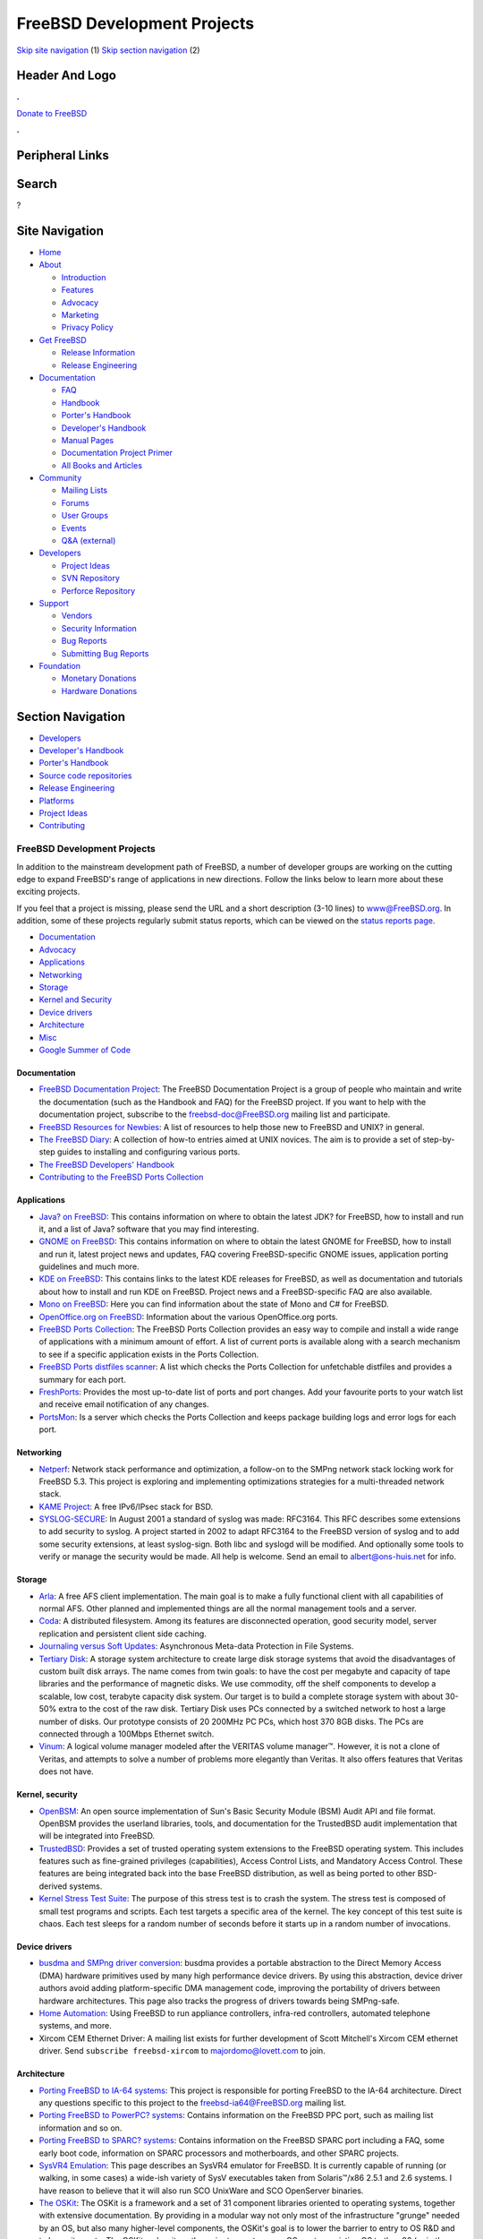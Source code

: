 ============================
FreeBSD Development Projects
============================

.. raw:: html

   <div id="containerwrap">

.. raw:: html

   <div id="container">

`Skip site navigation <#content>`__ (1) `Skip section
navigation <#contentwrap>`__ (2)

.. raw:: html

   <div id="headercontainer">

.. raw:: html

   <div id="header">

Header And Logo
---------------

.. raw:: html

   <div id="headerlogoleft">

|FreeBSD|

.. raw:: html

   </div>

.. raw:: html

   <div id="headerlogoright">

.. raw:: html

   <div class="frontdonateroundbox">

.. raw:: html

   <div class="frontdonatetop">

.. raw:: html

   <div>

**.**

.. raw:: html

   </div>

.. raw:: html

   </div>

.. raw:: html

   <div class="frontdonatecontent">

`Donate to FreeBSD <https://www.FreeBSDFoundation.org/donate/>`__

.. raw:: html

   </div>

.. raw:: html

   <div class="frontdonatebot">

.. raw:: html

   <div>

**.**

.. raw:: html

   </div>

.. raw:: html

   </div>

.. raw:: html

   </div>

Peripheral Links
----------------

.. raw:: html

   <div id="searchnav">

.. raw:: html

   </div>

.. raw:: html

   <div id="search">

Search
------

?

.. raw:: html

   </div>

.. raw:: html

   </div>

.. raw:: html

   </div>

Site Navigation
---------------

.. raw:: html

   <div id="menu">

-  `Home <../>`__

-  `About <../about.html>`__

   -  `Introduction <../projects/newbies.html>`__
   -  `Features <../features.html>`__
   -  `Advocacy <../advocacy/>`__
   -  `Marketing <../marketing/>`__
   -  `Privacy Policy <../privacy.html>`__

-  `Get FreeBSD <../where.html>`__

   -  `Release Information <../releases/>`__
   -  `Release Engineering <../releng/>`__

-  `Documentation <../docs.html>`__

   -  `FAQ <../doc/en_US.ISO8859-1/books/faq/>`__
   -  `Handbook <../doc/en_US.ISO8859-1/books/handbook/>`__
   -  `Porter's
      Handbook <../doc/en_US.ISO8859-1/books/porters-handbook>`__
   -  `Developer's
      Handbook <../doc/en_US.ISO8859-1/books/developers-handbook>`__
   -  `Manual Pages <//www.FreeBSD.org/cgi/man.cgi>`__
   -  `Documentation Project
      Primer <../doc/en_US.ISO8859-1/books/fdp-primer>`__
   -  `All Books and Articles <../docs/books.html>`__

-  `Community <../community.html>`__

   -  `Mailing Lists <../community/mailinglists.html>`__
   -  `Forums <https://forums.FreeBSD.org>`__
   -  `User Groups <../usergroups.html>`__
   -  `Events <../events/events.html>`__
   -  `Q&A
      (external) <http://serverfault.com/questions/tagged/freebsd>`__

-  `Developers <../projects/index.html>`__

   -  `Project Ideas <https://wiki.FreeBSD.org/IdeasPage>`__
   -  `SVN Repository <https://svnweb.FreeBSD.org>`__
   -  `Perforce Repository <http://p4web.FreeBSD.org>`__

-  `Support <../support.html>`__

   -  `Vendors <../commercial/commercial.html>`__
   -  `Security Information <../security/>`__
   -  `Bug Reports <https://bugs.FreeBSD.org/search/>`__
   -  `Submitting Bug Reports <https://www.FreeBSD.org/support.html>`__

-  `Foundation <https://www.freebsdfoundation.org/>`__

   -  `Monetary Donations <https://www.freebsdfoundation.org/donate/>`__
   -  `Hardware Donations <../donations/>`__

.. raw:: html

   </div>

.. raw:: html

   </div>

.. raw:: html

   <div id="content">

.. raw:: html

   <div id="sidewrap">

.. raw:: html

   <div id="sidenav">

Section Navigation
------------------

-  `Developers <../projects/index.html>`__
-  `Developer's
   Handbook <../doc/en_US.ISO8859-1/books/developers-handbook>`__
-  `Porter's Handbook <../doc/en_US.ISO8859-1/books/porters-handbook>`__
-  `Source code repositories <../developers/cvs.html>`__
-  `Release Engineering <../releng/index.html>`__
-  `Platforms <../platforms/>`__
-  `Project Ideas <https://wiki.FreeBSD.org/IdeasPage>`__
-  `Contributing <../doc/en_US.ISO8859-1/articles/contributing/index.html>`__

.. raw:: html

   </div>

.. raw:: html

   </div>

.. raw:: html

   <div id="contentwrap">

FreeBSD Development Projects
============================

In addition to the mainstream development path of FreeBSD, a number of
developer groups are working on the cutting edge to expand FreeBSD's
range of applications in new directions. Follow the links below to learn
more about these exciting projects.

If you feel that a project is missing, please send the URL and a short
description (3-10 lines) to `www@FreeBSD.org <../mailto.html>`__.
In addition, some of these projects regularly submit status reports,
which can be viewed on the `status reports
page <../news/status/status.html>`__.

-  `Documentation <#documentation>`__
-  `Advocacy <../advocacy/index.html>`__
-  `Applications <#applications>`__
-  `Networking <#networking>`__
-  `Storage <#storage>`__
-  `Kernel and Security <#kernelandsecurity>`__
-  `Device drivers <#devicedrivers>`__
-  `Architecture <#architecture>`__
-  `Misc <#misc>`__
-  `Google Summer of Code <summerofcode.html>`__

Documentation
~~~~~~~~~~~~~

-  `FreeBSD Documentation Project <../docproj/docproj.html>`__: The
   FreeBSD Documentation Project is a group of people who maintain and
   write the documentation (such as the Handbook and FAQ) for the
   FreeBSD project. If you want to help with the documentation project,
   subscribe to the freebsd-doc@FreeBSD.org mailing list and
   participate.
-  `FreeBSD Resources for Newbies <newbies.html>`__: A list of resources
   to help those new to FreeBSD and UNIX? in general.
-  `The FreeBSD Diary <http://www.freebsddiary.org/>`__: A collection of
   how-to entries aimed at UNIX novices. The aim is to provide a set of
   step-by-step guides to installing and configuring various ports.
-  `The FreeBSD Developers'
   Handbook <../doc/en_US.ISO8859-1/books/developers-handbook/index.html>`__
-  `Contributing to the FreeBSD Ports
   Collection <../doc/en_US.ISO8859-1/articles/contributing-ports/index.html>`__

Applications
~~~~~~~~~~~~

-  `Java? on FreeBSD <../java/index.html>`__: This contains information
   on where to obtain the latest JDK? for FreeBSD, how to install and
   run it, and a list of Java? software that you may find interesting.
-  `GNOME on FreeBSD <../gnome/index.html>`__: This contains information
   on where to obtain the latest GNOME for FreeBSD, how to install and
   run it, latest project news and updates, FAQ covering
   FreeBSD-specific GNOME issues, application porting guidelines and
   much more.
-  `KDE on FreeBSD <http://freebsd.kde.org>`__: This contains links to
   the latest KDE releases for FreeBSD, as well as documentation and
   tutorials about how to install and run KDE on FreeBSD. Project news
   and a FreeBSD-specific FAQ are also available.
-  `Mono on FreeBSD <http://www.mono-project.com/Mono:FreeBSD>`__: Here
   you can find information about the state of Mono and C# for FreeBSD.
-  `OpenOffice.org on
   FreeBSD <http://porting.openoffice.org/freebsd/>`__: Information
   about the various OpenOffice.org ports.
-  `FreeBSD Ports Collection <../ports/index.html>`__: The FreeBSD Ports
   Collection provides an easy way to compile and install a wide range
   of applications with a minimum amount of effort. A list of current
   ports is available along with a search mechanism to see if a specific
   application exists in the Ports Collection.
-  `FreeBSD Ports distfiles scanner <http://portscout.FreeBSD.org/>`__:
   A list which checks the Ports Collection for unfetchable distfiles
   and provides a summary for each port.
-  `FreshPorts <http://FreshPorts.org/>`__: Provides the most up-to-date
   list of ports and port changes. Add your favourite ports to your
   watch list and receive email notification of any changes.
-  `PortsMon <http://portsmon.FreeBSD.org/>`__: Is a server which checks
   the Ports Collection and keeps package building logs and error logs
   for each port.

Networking
~~~~~~~~~~

-  `Netperf <../projects/netperf/index.html>`__: Network stack
   performance and optimization, a follow-on to the SMPng network stack
   locking work for FreeBSD 5.3. This project is exploring and
   implementing optimizations strategies for a multi-threaded network
   stack.
-  `KAME Project <http://www.kame.net/>`__: A free IPv6/IPsec stack for
   BSD.
-  `SYSLOG-SECURE <http://www.faqs.org/rfcs/rfc3164.html>`__: In August
   2001 a standard of syslog was made: RFC3164. This RFC describes some
   extensions to add security to syslog. A project started in 2002 to
   adapt RFC3164 to the FreeBSD version of syslog and to add some
   security extensions, at least syslog-sign. Both libc and syslogd will
   be modified. And optionally some tools to verify or manage the
   security would be made. All help is welcome. Send an email to
   albert@ons-huis.net for info.

Storage
~~~~~~~

-  `Arla <http://www.stacken.kth.se/projekt/arla/>`__: A free AFS client
   implementation. The main goal is to make a fully functional client
   with all capabilities of normal AFS. Other planned and implemented
   things are all the normal management tools and a server.
-  `Coda <http://www.coda.cs.cmu.edu/>`__: A distributed filesystem.
   Among its features are disconnected operation, good security model,
   server replication and persistent client side caching.
-  `Journaling versus Soft
   Updates <http://www.ece.cmu.edu/~ganger/papers/>`__: Asynchronous
   Meta-data Protection in File Systems.
-  `Tertiary Disk <http://now.cs.berkeley.edu/Td/>`__: A storage system
   architecture to create large disk storage systems that avoid the
   disadvantages of custom built disk arrays. The name comes from twin
   goals: to have the cost per megabyte and capacity of tape libraries
   and the performance of magnetic disks. We use commodity, off the
   shelf components to develop a scalable, low cost, terabyte capacity
   disk system. Our target is to build a complete storage system with
   about 30-50% extra to the cost of the raw disk. Tertiary Disk uses
   PCs connected by a switched network to host a large number of disks.
   Our prototype consists of 20 200MHz PC PCs, which host 370 8GB disks.
   The PCs are connected through a 100Mbps Ethernet switch.
-  `Vinum <http://www.vinumvm.org/>`__: A logical volume manager modeled
   after the VERITAS volume manager™. However, it is not a clone of
   Veritas, and attempts to solve a number of problems more elegantly
   than Veritas. It also offers features that Veritas does not have.

Kernel, security
~~~~~~~~~~~~~~~~

-  `OpenBSM <http://www.OpenBSM.org/>`__: An open source implementation
   of Sun's Basic Security Module (BSM) Audit API and file format.
   OpenBSM provides the userland libraries, tools, and documentation for
   the TrustedBSD audit implementation that will be integrated into
   FreeBSD.
-  `TrustedBSD <http://www.TrustedBSD.org/>`__: Provides a set of
   trusted operating system extensions to the FreeBSD operating system.
   This includes features such as fine-grained privileges
   (capabilities), Access Control Lists, and Mandatory Access Control.
   These features are being integrated back into the base FreeBSD
   distribution, as well as being ported to other BSD-derived systems.
-  `Kernel Stress Test Suite <http://www.holm.cc/stress/>`__: The
   purpose of this stress test is to crash the system. The stress test
   is composed of small test programs and scripts. Each test targets a
   specific area of the kernel. The key concept of this test suite is
   chaos. Each test sleeps for a random number of seconds before it
   starts up in a random number of invocations.

Device drivers
~~~~~~~~~~~~~~

-  `busdma and SMPng driver
   conversion <../projects/busdma/index.html>`__: busdma provides a
   portable abstraction to the Direct Memory Access (DMA) hardware
   primitives used by many high performance device drivers. By using
   this abstraction, device driver authors avoid adding
   platform-specific DMA management code, improving the portability of
   drivers between hardware architectures. This page also tracks the
   progress of drivers towards being SMPng-safe.
-  `Home
   Automation <http://people.FreeBSD.org/~fsmp/HomeAuto/HomeAuto.html>`__:
   Using FreeBSD to run appliance controllers, infra-red controllers,
   automated telephone systems, and more.
-  Xircom CEM Ethernet Driver: A mailing list exists for further
   development of Scott Mitchell's Xircom CEM ethernet driver. Send
   ``subscribe freebsd-xircom`` to majordomo@lovett.com to join.

Architecture
~~~~~~~~~~~~

-  `Porting FreeBSD to IA-64 systems <../platforms/ia64/index.html>`__:
   This project is responsible for porting FreeBSD to the IA-64
   architecture. Direct any questions specific to this project to the
   freebsd-ia64@FreeBSD.org mailing list.
-  `Porting FreeBSD to PowerPC? systems <../platforms/ppc.html>`__:
   Contains information on the FreeBSD PPC port, such as mailing list
   information and so on.
-  `Porting FreeBSD to SPARC? systems <../platforms/sparc.html>`__:
   Contains information on the FreeBSD SPARC port including a FAQ, some
   early boot code, information on SPARC processors and motherboards,
   and other SPARC projects.
-  `SysVR4 Emulation <http://slash.dotat.org/~newton/freebsd-svr4/>`__:
   This page describes an SysVR4 emulator for FreeBSD. It is currently
   capable of running (or walking, in some cases) a wide-ish variety of
   SysV executables taken from Solaris™/x86 2.5.1 and 2.6 systems. I
   have reason to believe that it will also run SCO UnixWare and SCO
   OpenServer binaries.
-  `The OSKit <http://www.cs.utah.edu/flux/oskit/>`__: The OSKit is a
   framework and a set of 31 component libraries oriented to operating
   systems, together with extensive documentation. By providing in a
   modular way not only most of the infrastructure "grunge" needed by an
   OS, but also many higher-level components, the OSKit's goal is to
   lower the barrier to entry to OS R&D and to lower its costs. The
   OSKit makes it vastly easier to create a new OS, port an existing OS
   to the x86 (or in the future, to other architectures supported by the
   OSkit), or enhance an OS to support a wider range of devices,
   filesystem formats, executable formats, or network services. The
   OSKit also works well for constructing OS-related programs, such as
   boot loaders or OS-level servers atop a microkernel.

Misc
~~~~

-  `NanoBSD <../doc/en_US.ISO8859-1/articles/nanobsd/index.html>`__:
   NanoBSD is a tool designed to create a possibly reduced FreeBSD
   system image, which is suited to fit on a Compact Flash card (or
   other mass storage medium) in a way which is suitable for use in
   appliance like applications. The FreeBSD documentation collection
   includes an introductory `article about
   NanoBSD <../doc/en_US.ISO8859-1/articles/nanobsd/index.html>`__,
   which includes useful tips about setting up, running and using
   NanoBSD.
-  `GLOBAL <http://www.gnu.org/software/global/global.html>`__: A common
   source code tag system that works the same way across diverse
   environments. Currently, it supports the shell command line, the nvi
   editor, web browser, the emacs editor, and the elvis editor, and the
   supported languages are C, Yacc, and Java.
-  `ACPI on FreeBSD <../projects/acpi/>`__: A Project created to get
   ACPI working smoothly on FreeBSD.
-  `Binary Updater <http://www.daemonology.net/freebsd-update/>`__:
   FreeBSD Update is a system for automatically building, distributing,
   fetching, and applying binary security updates for FreeBSD. This
   makes it possible to easily track the FreeBSD security branches
   without the need for fetching the source tree and recompiling (except
   on the machine building the updates, of course). Updates are
   cryptographically signed; they are also distributed as binary diffs
   using a binary diff tool, which dramatically reduces the bandwidth
   used.
-  `CVSweb <cvsweb.html>`__: A WWW interface for CVS repositories with
   which you can browse a file hierarchy on your browser to view each
   file's revision history in a very handy manner.
-  `TET Integration <http://wiki.freebsd.org/TetIntegration>`__: The
   Test Execution Toolkit from `The Open
   Group <http://www.opengroup.org/>`__ is a light-weight open-source
   test execution framework that supports distributed testing. This
   project investigates using TET and existing TET-based open-source
   standards-compliance test suites (VSX-PCTS, VSC-Lite, VSTH-Lite, VSW5
   and others) in FreeBSD.

.. raw:: html

   </div>

.. raw:: html

   </div>

.. raw:: html

   <div id="footer">

`Site Map <../search/index-site.html>`__ \| `Legal
Notices <../copyright/>`__ \| ? 1995–2015 The FreeBSD Project. All
rights reserved.

.. raw:: html

   </div>

.. raw:: html

   </div>

.. raw:: html

   </div>

.. |FreeBSD| image:: ../layout/images/logo-red.png
   :target: ..
